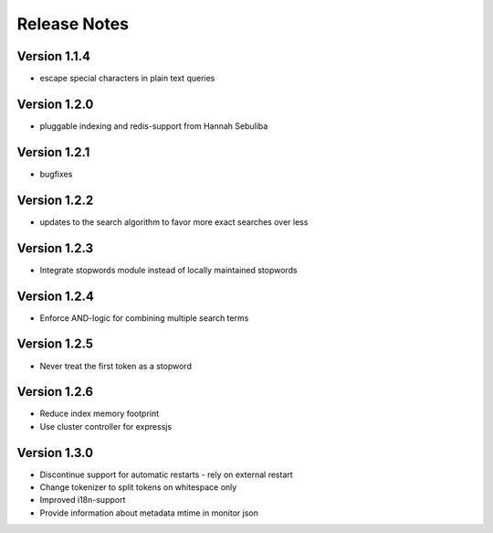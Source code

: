Release Notes
=============

Version 1.1.4
-------------

* escape special characters in plain text queries

Version 1.2.0
-------------

* pluggable indexing and redis-support from Hannah Sebuliba

Version 1.2.1
-------------

* bugfixes

Version 1.2.2
-------------

* updates to the search algorithm to favor more exact searches over less

Version 1.2.3
-------------

* Integrate stopwords module instead of locally maintained stopwords

Version 1.2.4
-------------

* Enforce AND-logic for combining multiple search terms

Version 1.2.5
-------------

* Never treat the first token as a stopword

Version 1.2.6
-------------

* Reduce index memory footprint
* Use cluster controller for expressjs

Version 1.3.0
-------------

* Discontinue support for automatic restarts - rely on external restart
* Change tokenizer to split tokens on whitespace only
* Improved i18n-support
* Provide information about metadata mtime in monitor json
